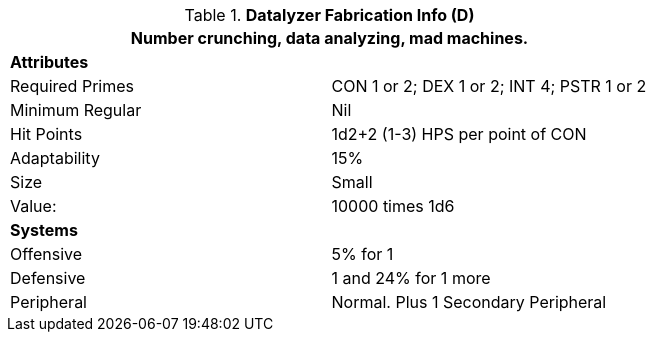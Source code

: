 //  Datalyzer Data 
.*Datalyzer Fabrication Info (D)*
[width="75%",cols="2*<"]
|===
2+<|Number crunching, data analyzing, mad machines. 

2+<|*Attributes*

|Required Primes
|CON 1 or 2; DEX 1 or 2; INT 4; PSTR 1 or 2

|Minimum Regular
|Nil

|Hit Points
|1d2+2 (1-3) HPS per point of CON


|Adaptability
|15%

|Size
|Small

|Value:
|10000 times 1d6

2+<|*Systems*

|Offensive
|5% for 1

|Defensive
|1 and 24% for 1 more

|Peripheral
|Normal. Plus 1 Secondary Peripheral
|===